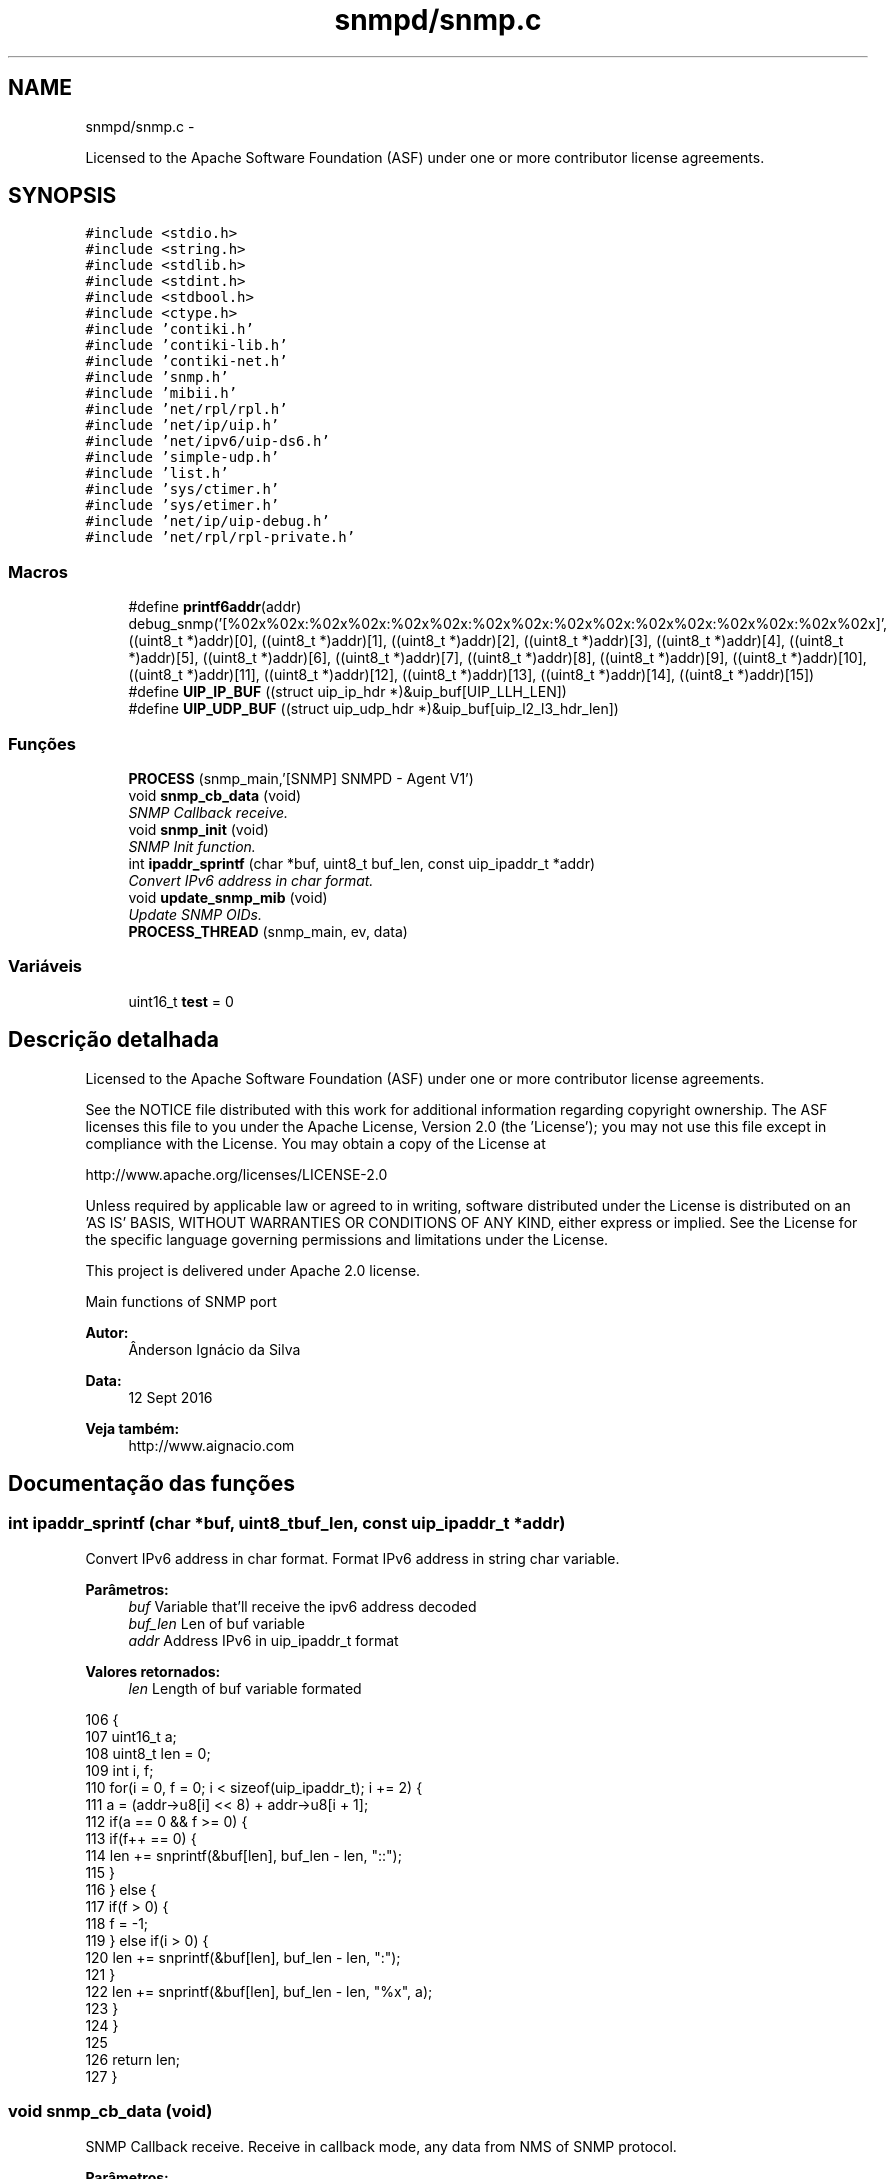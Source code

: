 .TH "snmpd/snmp.c" 3 "Segunda, 26 de Setembro de 2016" "Version 1.0" "HomeStark_6LoWPAN_Device" \" -*- nroff -*-
.ad l
.nh
.SH NAME
snmpd/snmp.c \- 
.PP
Licensed to the Apache Software Foundation (ASF) under one or more contributor license agreements\&.  

.SH SYNOPSIS
.br
.PP
\fC#include <stdio\&.h>\fP
.br
\fC#include <string\&.h>\fP
.br
\fC#include <stdlib\&.h>\fP
.br
\fC#include <stdint\&.h>\fP
.br
\fC#include <stdbool\&.h>\fP
.br
\fC#include <ctype\&.h>\fP
.br
\fC#include 'contiki\&.h'\fP
.br
\fC#include 'contiki-lib\&.h'\fP
.br
\fC#include 'contiki-net\&.h'\fP
.br
\fC#include 'snmp\&.h'\fP
.br
\fC#include 'mibii\&.h'\fP
.br
\fC#include 'net/rpl/rpl\&.h'\fP
.br
\fC#include 'net/ip/uip\&.h'\fP
.br
\fC#include 'net/ipv6/uip-ds6\&.h'\fP
.br
\fC#include 'simple-udp\&.h'\fP
.br
\fC#include 'list\&.h'\fP
.br
\fC#include 'sys/ctimer\&.h'\fP
.br
\fC#include 'sys/etimer\&.h'\fP
.br
\fC#include 'net/ip/uip-debug\&.h'\fP
.br
\fC#include 'net/rpl/rpl-private\&.h'\fP
.br

.SS "Macros"

.in +1c
.ti -1c
.RI "#define \fBprintf6addr\fP(addr)   debug_snmp('[%02x%02x:%02x%02x:%02x%02x:%02x%02x:%02x%02x:%02x%02x:%02x%02x:%02x%02x]', ((uint8_t *)addr)[0], ((uint8_t *)addr)[1], ((uint8_t *)addr)[2], ((uint8_t *)addr)[3], ((uint8_t *)addr)[4], ((uint8_t *)addr)[5], ((uint8_t *)addr)[6], ((uint8_t *)addr)[7], ((uint8_t *)addr)[8], ((uint8_t *)addr)[9], ((uint8_t *)addr)[10], ((uint8_t *)addr)[11], ((uint8_t *)addr)[12], ((uint8_t *)addr)[13], ((uint8_t *)addr)[14], ((uint8_t *)addr)[15])"
.br
.ti -1c
.RI "#define \fBUIP_IP_BUF\fP   ((struct uip_ip_hdr *)&uip_buf[UIP_LLH_LEN])"
.br
.ti -1c
.RI "#define \fBUIP_UDP_BUF\fP   ((struct uip_udp_hdr *)&uip_buf[uip_l2_l3_hdr_len])"
.br
.in -1c
.SS "Funções"

.in +1c
.ti -1c
.RI "\fBPROCESS\fP (snmp_main,'[SNMP] SNMPD - Agent V1')"
.br
.ti -1c
.RI "void \fBsnmp_cb_data\fP (void)"
.br
.RI "\fISNMP Callback receive\&. \fP"
.ti -1c
.RI "void \fBsnmp_init\fP (void)"
.br
.RI "\fISNMP Init function\&. \fP"
.ti -1c
.RI "int \fBipaddr_sprintf\fP (char *buf, uint8_t buf_len, const uip_ipaddr_t *addr)"
.br
.RI "\fIConvert IPv6 address in char format\&. \fP"
.ti -1c
.RI "void \fBupdate_snmp_mib\fP (void)"
.br
.RI "\fIUpdate SNMP OIDs\&. \fP"
.ti -1c
.RI "\fBPROCESS_THREAD\fP (snmp_main, ev, data)"
.br
.in -1c
.SS "Variáveis"

.in +1c
.ti -1c
.RI "uint16_t \fBtest\fP = 0"
.br
.in -1c
.SH "Descrição detalhada"
.PP 
Licensed to the Apache Software Foundation (ASF) under one or more contributor license agreements\&. 

See the NOTICE file distributed with this work for additional information regarding copyright ownership\&. The ASF licenses this file to you under the Apache License, Version 2\&.0 (the 'License'); you may not use this file except in compliance with the License\&. You may obtain a copy of the License at
.PP
http://www.apache.org/licenses/LICENSE-2.0
.PP
Unless required by applicable law or agreed to in writing, software distributed under the License is distributed on an 'AS IS' BASIS, WITHOUT WARRANTIES OR CONDITIONS OF ANY KIND, either express or implied\&. See the License for the specific language governing permissions and limitations under the License\&.
.PP
This project is delivered under Apache 2\&.0 license\&.
.PP
Main functions of SNMP port 
.PP
\fBAutor:\fP
.RS 4
Ânderson Ignácio da Silva 
.RE
.PP
\fBData:\fP
.RS 4
12 Sept 2016 
.RE
.PP
\fBVeja também:\fP
.RS 4
http://www.aignacio.com 
.RE
.PP

.SH "Documentação das funções"
.PP 
.SS "int ipaddr_sprintf (char *buf, uint8_tbuf_len, const uip_ipaddr_t *addr)"

.PP
Convert IPv6 address in char format\&. Format IPv6 address in string char variable\&.
.PP
\fBParâmetros:\fP
.RS 4
\fIbuf\fP Variable that'll receive the ipv6 address decoded 
.br
\fIbuf_len\fP Len of buf variable 
.br
\fIaddr\fP Address IPv6 in uip_ipaddr_t format
.RE
.PP
\fBValores retornados:\fP
.RS 4
\fIlen\fP Length of buf variable formated 
.RE
.PP

.PP
.nf
106                                                                          {
107   uint16_t a;
108   uint8_t len = 0;
109   int i, f;
110   for(i = 0, f = 0; i < sizeof(uip_ipaddr_t); i += 2) {
111     a = (addr->u8[i] << 8) + addr->u8[i + 1];
112     if(a == 0 && f >= 0) {
113       if(f++ == 0) {
114         len += snprintf(&buf[len], buf_len - len, "::");
115       }
116     } else {
117       if(f > 0) {
118         f = -1;
119       } else if(i > 0) {
120         len += snprintf(&buf[len], buf_len - len, ":");
121       }
122       len += snprintf(&buf[len], buf_len - len, "%x", a);
123     }
124   }
125 
126   return len;
127 }
.fi
.SS "void snmp_cb_data (void)"

.PP
SNMP Callback receive\&. Receive in callback mode, any data from NMS of SNMP protocol\&.
.PP
\fBParâmetros:\fP
.RS 4
\fIvoid\fP No argument to pass
.RE
.PP
\fBValores retornados:\fP
.RS 4
\fIvoid\fP Doesn't return anything 
.RE
.PP

.PP
.nf
72                        {
73   static uint16_t len;
74   static char buf[MAX_UDP_SNMP];
75   memset(buf, 0, MAX_UDP_SNMP);
76 
77   if(uip_newdata()) {
78     len = uip_datalen();
79     memcpy(buf, uip_appdata, len);
80     #ifdef DEBUG_SNMP_DECODING
81     debug_snmp("%u bytes from [", len);
82     #endif
83     uip_debug_ipaddr_print(&UIP_IP_BUF->srcipaddr);
84     printf("]:%u", UIP_HTONS(UIP_UDP_BUF->srcport));
85     uip_ipaddr_copy(&server_conn->ripaddr, &UIP_IP_BUF->srcipaddr);
86     server_conn->rport = UIP_UDP_BUF->srcport;
87     snmp_t snmp_handle;
88     if (snmp_decode_message(buf, &snmp_handle)){
89       #ifdef DEBUG_SNMP_DECODING
90       debug_snmp("New SNMP Request received!");
91       #endif
92       len = snmp_encode_message(&snmp_handle, buf);
93       uip_udp_packet_send(server_conn, buf, len);
94       uip_create_unspecified(&server_conn->ripaddr);
95       server_conn->rport = 0;
96     }
97     else
98       debug_snmp("Problem on SNMP Request received!");
99   }
100 }
.fi
.SS "void snmp_init (void)"

.PP
SNMP Init function\&. Init SNMP AGENT connection
.PP
\fBParâmetros:\fP
.RS 4
\fIvoid\fP No argument to pass
.RE
.PP
\fBValores retornados:\fP
.RS 4
\fIvoid\fP Not return argument 
.RE
.PP

.PP
.nf
102                     {
103   process_start(&snmp_main, NULL);
104 }
.fi
.SS "void update_snmp_mib (void)"

.PP
Update SNMP OIDs\&. Update the OIDs of values from network
.PP
\fBParâmetros:\fP
.RS 4
\fIvoid\fP No argument to pass
.RE
.PP
\fBValores retornados:\fP
.RS 4
\fIvoid\fP Not return argument 
.RE
.PP

.PP
.nf
138                           {
139   test++;
140 
141   uint8_t oid_tree[2];
142   char dado[MAX_STRINGS_LENGTH];
143 
144   /******************************* Hearbeat ***********************************/
145   oid_tree[0] = 4;
146   oid_tree[1] = 2;
147   sprintf(dado,"heartbeat_%d",test);
148   debug_os("Dado de update: %s",dado);
149   mib_ii_update_list(oid_tree,dado);
150 
151   /******************************** RSSI **************************************/
152   oid_tree[0] = 4;
153   oid_tree[1] = 3;
154   int  def_rt_rssi = sicslowpan_get_last_rssi();
155   sprintf(dado,"RSSI:%d",def_rt_rssi);
156   mib_ii_update_list(oid_tree,dado);
157 
158   /*************************** Prefered IPv6 **********************************/
159   char def_rt_str[64];
160   oid_tree[0] = 4;
161   oid_tree[1] = 4;
162   memset(def_rt_str, 0, sizeof(def_rt_str));
163   ipaddr_sprintf(def_rt_str, sizeof(def_rt_str), uip_ds6_defrt_choose());
164   sprintf(dado,"Pref\&. route:[%s]",def_rt_str);
165   mib_ii_update_list(oid_tree,dado);
166 
167   /****************************** Rank RPL ************************************/
168   uint16_t rank_rpl = 0, link_metric_rpl = 0;
169   rpl_parent_t *p = nbr_table_head(rpl_parents);
170   rpl_instance_t *default_instance;
171   default_instance = rpl_get_default_instance();
172   while(p != NULL){
173     if (p == default_instance->current_dag->preferred_parent) {
174       rank_rpl = p->rank;
175       link_metric_rpl = rpl_get_parent_link_metric(p);
176       break;
177     }
178     else
179     p = nbr_table_next(rpl_parents, p);
180   }
181   oid_tree[0] = 4;
182   oid_tree[1] = 5;
183   sprintf(dado,"Rank RPL:%5u",rank_rpl);
184   mib_ii_update_list(oid_tree,dado);
185 
186   oid_tree[0] = 4;
187   oid_tree[1] = 6;
188   sprintf(dado,"Parent Link Metric:%5u",link_metric_rpl);
189   mib_ii_update_list(oid_tree,dado);
190 
191   /*********************** Global and Local IPv6 Address **********************/
192   int i;
193   uint8_t state;
194   uip_ipaddr_t global_ipv6_address_node,
195                local_ipv6_address_node;
196   #ifdef DEBUG_SNMP_DECODING
197   debug_snmp("Client IPv6 addresses: ");
198   #endif
199   for(i = 0; i < UIP_DS6_ADDR_NB; i++) {
200     state = uip_ds6_if\&.addr_list[i]\&.state;
201     if(uip_ds6_if\&.addr_list[i]\&.isused &&
202       (state == ADDR_TENTATIVE || state == ADDR_PREFERRED)) {
203       local_ipv6_address_node = uip_ds6_if\&.addr_list[i]\&.ipaddr;
204       if (i == 1)
205         global_ipv6_address_node = uip_ds6_if\&.addr_list[i]\&.ipaddr;
206       else
207         local_ipv6_address_node = uip_ds6_if\&.addr_list[i]\&.ipaddr;
208       #ifdef DEBUG_SNMP_DECODING
209       printf6addr(&uip_ds6_if\&.addr_list[i]\&.ipaddr);
210       #endif
211       /* hack to make address "final" */
212       if (state == ADDR_TENTATIVE)
213         uip_ds6_if\&.addr_list[i]\&.state = ADDR_PREFERRED;
214     }
215   }
216   char global_ipv6_char[16],
217        local_ipv6_char[16];
218 
219   print_ipv6_addr(&global_ipv6_address_node,&global_ipv6_char[0]);
220   print_ipv6_addr(&local_ipv6_address_node,&local_ipv6_char[0]);
221 
222   oid_tree[0] = 4;
223   oid_tree[1] = 7;
224   sprintf(dado,"Local:[%02x%02x:%02x%02x:%02x%02x:%02x%02x:%02x%02x]"
225                ,local_ipv6_char[0]
226                ,local_ipv6_char[1]
227                ,local_ipv6_char[8]
228                ,local_ipv6_char[9]
229                ,local_ipv6_char[10]
230                ,local_ipv6_char[11]
231                ,local_ipv6_char[12]
232                ,local_ipv6_char[13]
233                ,local_ipv6_char[14]
234                ,local_ipv6_char[15]);
235   mib_ii_update_list(oid_tree,dado);
236   oid_tree[0] = 4;
237   oid_tree[1] = 8;
238   sprintf(dado,"Global:[%02x%02x:%02x%02x:%02x%02x:%02x%02x:%02x%02x]"
239                ,global_ipv6_char[0]
240                ,global_ipv6_char[1]
241                ,global_ipv6_char[8]
242                ,global_ipv6_char[9]
243                ,global_ipv6_char[10]
244                ,global_ipv6_char[11]
245                ,global_ipv6_char[12]
246                ,global_ipv6_char[13]
247                ,global_ipv6_char[14]
248                ,global_ipv6_char[15]);
249   mib_ii_update_list(oid_tree,dado);
250 
251 }
.fi
.SH "Autor"
.PP 
Gerado automaticamente por Doxygen para HomeStark_6LoWPAN_Device a partir do código fonte\&.

